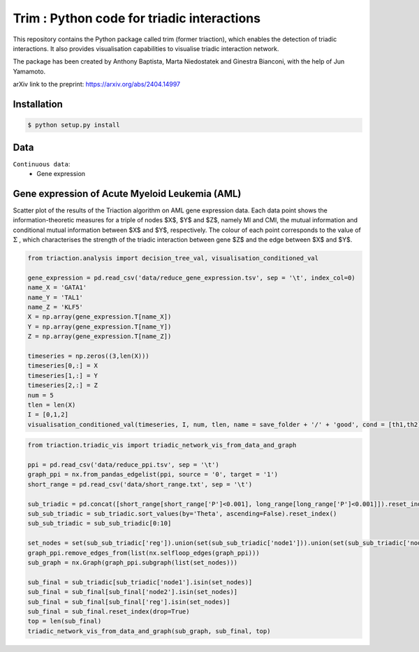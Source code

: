 =============================================================================================
Trim : Python code for triadic interactions
=============================================================================================

.. image:: logo.png
   :width: 200

This repository contains the Python package called trim (former triaction), which enables the detection of triadic interactions. It also provides visualisation capabilities to visualise triadic interaction network.

The package has been created by Anthony Baptista, Marta Niedostatek and Ginestra Bianconi, with the help of Jun Yamamoto.

arXiv link to the preprint: https://arxiv.org/abs/2404.14997

-----------------
 Installation
-----------------

.. code-block:: bash    

  $ python setup.py install

-----------------
Data
-----------------

``Continuous data``:
 * Gene expression


---------------------------------------------------
Gene expression of Acute Myeloid Leukemia (AML)
---------------------------------------------------

Scatter plot of the results of the Triaction algorithm on AML gene expression data. Each data point shows the information-theoretic measures for a triple of nodes $X$, $Y$ and $Z$, namely MI and CMI, the mutual information and conditional mutual information between $X$ and $Y$, respectively. The colour of each point corresponds to the value of :math:`\Sigma` , which characterises the strength of the triadic interaction between gene $Z$ and the edge between $X$ and $Y$.

.. image:: output/MI_merge.png
   :width: 600

.. code-block:: Python  

   from triaction.analysis import decision_tree_val, visualisation_conditioned_val

   gene_expression = pd.read_csv('data/reduce_gene_expression.tsv', sep = '\t', index_col=0)
   name_X = 'GATA1'
   name_Y = 'TAL1'
   name_Z = 'KLF5'
   X = np.array(gene_expression.T[name_X])
   Y = np.array(gene_expression.T[name_Y])
   Z = np.array(gene_expression.T[name_Z])

   timeseries = np.zeros((3,len(X)))
   timeseries[0,:] = X
   timeseries[1,:] = Y
   timeseries[2,:] = Z
   num = 5
   tlen = len(X)
   I = [0,1,2]
   visualisation_conditioned_val(timeseries, I, num, tlen, name = save_folder + '/' + 'good', cond = [th1,th2])

.. image:: output/good.png
   :width: 800

.. code-block:: Python  

   from triaction.triadic_vis import triadic_network_vis_from_data_and_graph

   ppi = pd.read_csv('data/reduce_ppi.tsv', sep = '\t')
   graph_ppi = nx.from_pandas_edgelist(ppi, source = '0', target = '1')
   short_range = pd.read_csv('data/short_range.txt', sep = '\t')

   sub_triadic = pd.concat([short_range[short_range['P']<0.001], long_range[long_range['P']<0.001]]).reset_index()
   sub_sub_triadic = sub_triadic.sort_values(by='Theta', ascending=False).reset_index()
   sub_sub_triadic = sub_sub_triadic[0:10]
   
   set_nodes = set(sub_sub_triadic['reg']).union(set(sub_sub_triadic['node1'])).union(set(sub_sub_triadic['node2']))
   graph_ppi.remove_edges_from(list(nx.selfloop_edges(graph_ppi)))
   sub_graph = nx.Graph(graph_ppi.subgraph(list(set_nodes)))
   
   sub_final = sub_triadic[sub_triadic['node1'].isin(set_nodes)]
   sub_final = sub_final[sub_final['node2'].isin(set_nodes)]
   sub_final = sub_final[sub_final['reg'].isin(set_nodes)]
   sub_final = sub_final.reset_index(drop=True)
   top = len(sub_final)
   triadic_network_vis_from_data_and_graph(sub_graph, sub_final, top)

.. image:: output/triadic_vis_from_data.png
   :width: 800
